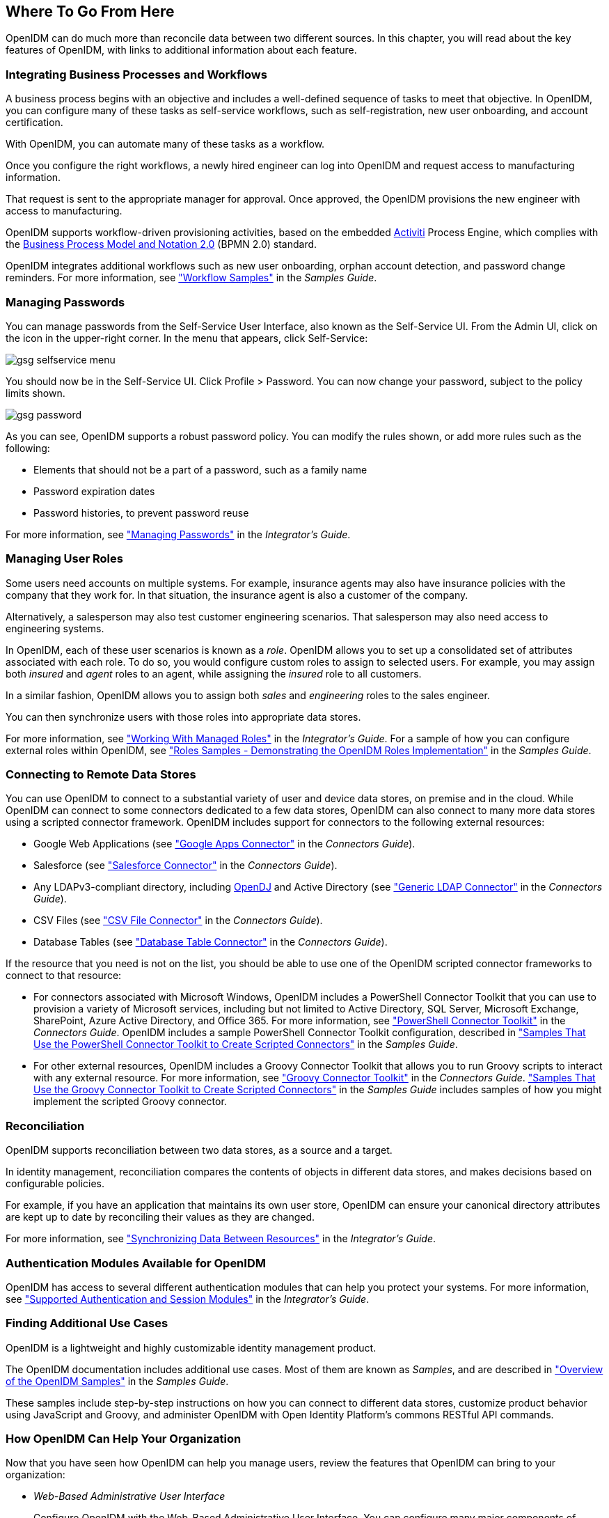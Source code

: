 ////
  The contents of this file are subject to the terms of the Common Development and
  Distribution License (the License). You may not use this file except in compliance with the
  License.
 
  You can obtain a copy of the License at legal/CDDLv1.0.txt. See the License for the
  specific language governing permission and limitations under the License.
 
  When distributing Covered Software, include this CDDL Header Notice in each file and include
  the License file at legal/CDDLv1.0.txt. If applicable, add the following below the CDDL
  Header, with the fields enclosed by brackets [] replaced by your own identifying
  information: "Portions copyright [year] [name of copyright owner]".
 
  Copyright 2017 ForgeRock AS.
  Portions Copyright 2024-2025 3A Systems LLC.
////

:figure-caption!:
:example-caption!:
:table-caption!:


[#chap-where-to-go]
== Where To Go From Here

OpenIDM can do much more than reconcile data between two different sources. In this chapter, you will read about the key features of OpenIDM, with links to additional information about each feature.

[#gsg-bpmn]
=== Integrating Business Processes and Workflows

A business process begins with an objective and includes a well-defined sequence of tasks to meet that objective. In OpenIDM, you can configure many of these tasks as self-service workflows, such as self-registration, new user onboarding, and account certification.

With OpenIDM, you can automate many of these tasks as a workflow.

Once you configure the right workflows, a newly hired engineer can log into OpenIDM and request access to manufacturing information.

That request is sent to the appropriate manager for approval. Once approved, the OpenIDM provisions the new engineer with access to manufacturing.

OpenIDM supports workflow-driven provisioning activities, based on the embedded link:http://activiti.org[Activiti, window=\_blank] Process Engine, which complies with the link:http://www.omg.org/spec/BPMN/2.0/[Business Process Model and Notation 2.0, window=\_blank] (BPMN 2.0) standard.

OpenIDM integrates additional workflows such as new user onboarding, orphan account detection, and password change reminders. For more information, see xref:../samples-guide/chap-workflow-samples.adoc#chap-workflow-samples["Workflow Samples"] in the __Samples Guide__.


[#gsg-passwords]
=== Managing Passwords

You can manage passwords from the Self-Service User Interface, also known as the Self-Service UI. From the Admin UI, click on the icon in the upper-right corner. In the menu that appears, click Self-Service:

[#d7821e651]
image::images/gsg-selfservice-menu.png[]
You should now be in the Self-Service UI. Click Profile > Password. You can now change your password, subject to the policy limits shown.

[#d7821e664]
image::images/gsg-password.png[]
As you can see, OpenIDM supports a robust password policy. You can modify the rules shown, or add more rules such as the following:

* Elements that should not be a part of a password, such as a family name

* Password expiration dates

* Password histories, to prevent password reuse

For more information, see xref:../integrators-guide/chap-passwords.adoc#chap-passwords["Managing Passwords"] in the __Integrator's Guide__.


[#gsg-role-management]
=== Managing User Roles

Some users need accounts on multiple systems. For example, insurance agents may also have insurance policies with the company that they work for. In that situation, the insurance agent is also a customer of the company.

Alternatively, a salesperson may also test customer engineering scenarios. That salesperson may also need access to engineering systems.

In OpenIDM, each of these user scenarios is known as a __role__. OpenIDM allows you to set up a consolidated set of attributes associated with each role. To do so, you would configure custom roles to assign to selected users. For example, you may assign both __insured__ and __agent__ roles to an agent, while assigning the __insured__ role to all customers.

In a similar fashion, OpenIDM allows you to assign both __sales__ and __engineering__ roles to the sales engineer.

You can then synchronize users with those roles into appropriate data stores.

For more information, see xref:../integrators-guide/chap-users-groups-roles.adoc#working-with-managed-roles["Working With Managed Roles"] in the __Integrator's Guide__. For a sample of how you can configure external roles within OpenIDM, see xref:../samples-guide/chap-roles-sample.adoc#chap-roles-sample["Roles Samples - Demonstrating the OpenIDM Roles Implementation"] in the __Samples Guide__.


[#gsg-connectors]
=== Connecting to Remote Data Stores

You can use OpenIDM to connect to a substantial variety of user and device data stores, on premise and in the cloud. While OpenIDM can connect to some connectors dedicated to a few data stores, OpenIDM can also connect to many more data stores using a scripted connector framework.
OpenIDM includes support for connectors to the following external resources:

* Google Web Applications (see xref:../connectors-guide/chap-google.adoc#chap-google["Google Apps Connector"] in the __Connectors Guide__).

* Salesforce (see xref:../connectors-guide/chap-salesforce.adoc#chap-salesforce["Salesforce Connector"] in the __Connectors Guide__).

* Any LDAPv3-compliant directory, including link:../../../opendj/install-guide[OpenDJ, window=\_blank] and Active Directory (see xref:../connectors-guide/chap-ldap.adoc#chap-ldap["Generic LDAP Connector"] in the __Connectors Guide__).

* CSV Files (see xref:../connectors-guide/chap-csv.adoc#chap-csv["CSV File Connector"] in the __Connectors Guide__).

* Database Tables (see xref:../connectors-guide/chap-database.adoc#chap-database["Database Table Connector"] in the __Connectors Guide__).

If the resource that you need is not on the list, you should be able to use one of the OpenIDM scripted connector frameworks to connect to that resource:

* For connectors associated with Microsoft Windows, OpenIDM includes a PowerShell Connector Toolkit that you can use to provision a variety of Microsoft services, including but not limited to Active Directory, SQL Server, Microsoft Exchange, SharePoint, Azure Active Directory, and Office 365. For more information, see xref:../connectors-guide/chap-powershell.adoc#chap-powershell["PowerShell Connector Toolkit"] in the __Connectors Guide__. OpenIDM includes a sample PowerShell Connector Toolkit configuration, described in xref:../samples-guide/chap-powershell-samples.adoc#chap-powershell-samples["Samples That Use the PowerShell Connector Toolkit to Create Scripted Connectors"] in the __Samples Guide__.

* For other external resources, OpenIDM includes a Groovy Connector Toolkit that allows you to run Groovy scripts to interact with any external resource. For more information, see xref:../connectors-guide/chap-groovy.adoc#chap-groovy["Groovy Connector Toolkit"] in the __Connectors Guide__. xref:../samples-guide/chap-groovy-samples.adoc#chap-groovy-samples["Samples That Use the Groovy Connector Toolkit to Create Scripted Connectors"] in the __Samples Guide__ includes samples of how you might implement the scripted Groovy connector.



[#gsg-recon]
=== Reconciliation

OpenIDM supports reconciliation between two data stores, as a source and a target.

In identity management, reconciliation compares the contents of objects in different data stores, and makes decisions based on configurable policies.

For example, if you have an application that maintains its own user store, OpenIDM can ensure your canonical directory attributes are kept up to date by reconciling their values as they are changed.

For more information, see xref:../integrators-guide/chap-synchronization.adoc#chap-synchronization["Synchronizing Data Between Resources"] in the __Integrator's Guide__.


[#gsg-auth-modules]
=== Authentication Modules Available for OpenIDM

OpenIDM has access to several different authentication modules that can help you protect your systems. For more information, see xref:../integrators-guide/chap-auth.adoc#supported-auth-session-modules["Supported Authentication and Session Modules"] in the __Integrator's Guide__.


[#gsg-usecases]
=== Finding Additional Use Cases

OpenIDM is a lightweight and highly customizable identity management product.

The OpenIDM documentation includes additional use cases. Most of them are known as __Samples__, and are described in xref:../samples-guide/chap-overview.adoc#chap-overview["Overview of the OpenIDM Samples"] in the __Samples Guide__.

These samples include step-by-step instructions on how you can connect to different data stores, customize product behavior using JavaScript and Groovy, and administer OpenIDM with Open Identity Platform's commons RESTful API commands.


[#gsg-integration]
=== How OpenIDM Can Help Your Organization

Now that you have seen how OpenIDM can help you manage users, review the features that OpenIDM can bring to your organization:

* __Web-Based Administrative User Interface__
+
Configure OpenIDM with the Web-Based Administrative User Interface. You can configure many major components of OpenIDM without ever touching a text configuration file.

* __Self-Service Functionality__
+
User self-service features can streamline onboarding, account certification, new user registration, username recovery, and password reset. OpenIDM self-service features are built upon a link:http://www.omg.org/spec/BPMN/2.0/[BPMN 2.0-compliant workflow engine., window=\_blank]

* __Role-Based Provisioning__
+
Create and manage users based on attributes such as organizational need, job function, and geographic location.

* __Backend Flexibility__
+
Choose the desired backend database for your deployment. OpenIDM supports MySQL, Microsoft SQL Server, Oracle Database, IBM DB2, and PostgreSQL.

* __Password Management__
+
Set up fine-grained control of passwords to ensure consistent password policies across all applications and data stores. Supports separate passwords per external resource.

* __Logging, Auditing, and Reporting__
+
OpenIDM logs all activity, internally and within connected systems. With such logs, you can track information for access, activity, authentication, configuration, reconciliation, and synchronization.

* __Access to External Resources__
+
OpenIDM can access a generic scripted connector that allows you to set up communications with many external data stores.



[#stop-and-remove]
=== Stopping and Removing OpenIDM

Follow these steps to stop and remove OpenIDM.

[#going-further]
====

. To stop OpenIDM, return to the console window where you saw the following message:
+

[source, console]
----
-> OpenIDM ready
----
+
Press Return, and enter the following command:
+

[source, console]
----
-> shutdown
----

. OpenIDM is self-contained. After you shut down OpenIDM, you can choose to delete the files in the `/path/to/openidm` directory. OpenIDM includes no artifacts in system registries or elsewhere.

====
We hope that you want to continue exploring OpenIDM. To do so, review the rest of the link:/openidm[OpenIDM documentation, window=\_blank].



